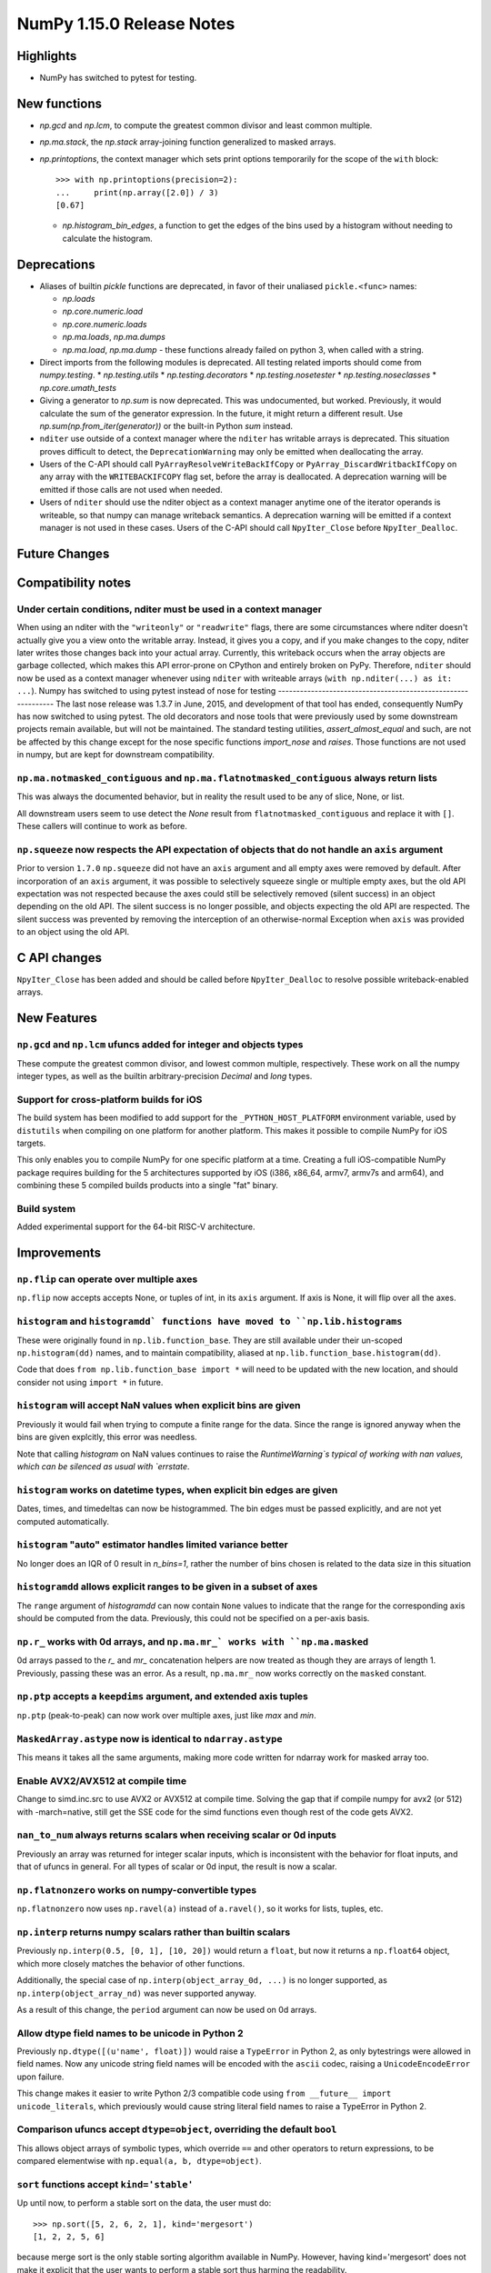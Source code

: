 ==========================
NumPy 1.15.0 Release Notes
==========================


Highlights
==========

* NumPy has switched to pytest for testing.


New functions
=============

* `np.gcd` and `np.lcm`, to compute the greatest common divisor and least
  common multiple.
* `np.ma.stack`, the `np.stack` array-joining function generalized to masked
  arrays.

* `np.printoptions`, the context manager which sets print options temporarily
  for the scope of the ``with`` block::

    >>> with np.printoptions(precision=2):
    ...     print(np.array([2.0]) / 3)
    [0.67]

  * `np.histogram_bin_edges`, a function to get the edges of the bins used by a histogram
    without needing to calculate the histogram.

Deprecations
============

* Aliases of builtin `pickle` functions are deprecated, in favor of their
  unaliased ``pickle.<func>`` names:

  * `np.loads`
  * `np.core.numeric.load`
  * `np.core.numeric.loads`
  * `np.ma.loads`, `np.ma.dumps`
  * `np.ma.load`, `np.ma.dump` - these functions already failed on python 3,
    when called with a string.
* Direct imports from the following modules is deprecated. All testing related
  imports should come from `numpy.testing`.
  * `np.testing.utils`
  * `np.testing.decorators`
  * `np.testing.nosetester`
  * `np.testing.noseclasses`
  * `np.core.umath_tests`

* Giving a generator to `np.sum` is now deprecated. This was undocumented, but
  worked. Previously, it would calculate the sum of the generator expression.
  In the future, it might return a different result. Use `np.sum(np.from_iter(generator))`
  or the built-in Python `sum` instead.

* ``nditer`` use outside of a context manager where the ``nditer`` has writable
  arrays is deprecated. This situation proves difficult to detect, the
  ``DeprecationWarning`` may only be emitted when deallocating the array.

* Users of the C-API should call ``PyArrayResolveWriteBackIfCopy`` or 
  ``PyArray_DiscardWritbackIfCopy`` on any array with the ``WRITEBACKIFCOPY``
  flag set, before the array is deallocated. A deprecation warning will be
  emitted if those calls are not used when needed.

* Users of ``nditer`` should use the nditer object as a context manager
  anytime one of the iterator operands is writeable, so that numpy can
  manage writeback semantics. A deprecation warning will be emitted if a
  context manager is not used in these cases. Users of the C-API should call 
  ``NpyIter_Close`` before ``NpyIter_Dealloc``.


Future Changes
==============


Compatibility notes
===================

Under certain conditions, nditer must be used in a context manager
------------------------------------------------------------------
When using an nditer with the ``"writeonly"`` or ``"readwrite"`` flags, there
are some circumstances where nditer doesn't actually give you a view onto the
writable array. Instead, it gives you a copy, and if you make changes to the
copy, nditer later writes those changes back into your actual array. Currently,
this writeback occurs when the array objects are garbage collected, which makes
this API error-prone on CPython and entirely broken on PyPy. Therefore, 
``nditer`` should now be used as a context manager whenever using ``nditer``
with writeable arrays (``with np.nditer(...) as it: ...``). 
Numpy has switched to using pytest instead of nose for testing
--------------------------------------------------------------
The last nose release was 1.3.7 in June, 2015, and development of that tool has
ended, consequently NumPy has now switched to using pytest. The old decorators
and nose tools that were previously used by some downstream projects remain
available, but will not be maintained. The standard testing utilities,
`assert_almost_equal` and such, are not be affected by this change except for
the nose specific functions `import_nose` and `raises`. Those functions are
not used in numpy, but are kept for downstream compatibility.

``np.ma.notmasked_contiguous`` and ``np.ma.flatnotmasked_contiguous`` always return lists
-----------------------------------------------------------------------------------------
This was always the documented behavior, but in reality the result used to be
any of slice, None, or list.

All downstream users seem to use detect the `None` result from
``flatnotmasked_contiguous`` and replace it with ``[]``.
These callers will continue to work as before.

``np.squeeze`` now respects the API expectation of objects that do not handle an ``axis`` argument
--------------------------------------------------------------------------------------------------
Prior to version ``1.7.0`` ``np.squeeze`` did not have an ``axis`` argument and all empty axes were removed
by default. After incorporation of an ``axis`` argument, it was possible to selectively squeeze single
or multiple empty axes, but the old API expectation was not respected because the axes could still be
selectively removed (silent success) in an object depending on the old API. The silent success is no
longer possible, and objects expecting the old API are respected. The silent success was prevented
by removing the interception of an otherwise-normal Exception when ``axis`` was provided to an object
using the old API.


C API changes
=============

``NpyIter_Close`` has been added and should be called before
``NpyIter_Dealloc`` to resolve possible writeback-enabled arrays.

New Features
============

``np.gcd`` and ``np.lcm`` ufuncs added for integer and objects types
--------------------------------------------------------------------
These compute the greatest common divisor, and lowest common multiple,
respectively. These work on all the numpy integer types, as well as the
builtin arbitrary-precision `Decimal` and `long` types.

Support for cross-platform builds for iOS
-----------------------------------------
The build system has been modified to add support for the
``_PYTHON_HOST_PLATFORM`` environment variable, used by ``distutils`` when
compiling on one platform for another platform. This makes it possible to
compile NumPy for iOS targets.

This only enables you to compile NumPy for one specific platform at a time.
Creating a full iOS-compatible NumPy package requires building for the 5
architectures supported by iOS (i386, x86_64, armv7, armv7s and arm64), and
combining these 5 compiled builds products into a single "fat" binary.

Build system
------------
Added experimental support for the 64-bit RISC-V architecture.

Improvements
============

``np.flip`` can operate over multiple axes
------------------------------------------
``np.flip`` now accepts accepts None, or tuples of int, in its ``axis`` argument. If
axis is None, it will flip over all the axes.

``histogram`` and ``histogramdd` functions have moved to ``np.lib.histograms``
------------------------------------------------------------------------------
These were originally found in ``np.lib.function_base``. They are still
available under their un-scoped ``np.histogram(dd)`` names, and
to maintain compatibility, aliased at ``np.lib.function_base.histogram(dd)``.

Code that does ``from np.lib.function_base import *`` will need to be updated
with the new location, and should consider not using ``import *`` in future.

``histogram`` will accept NaN values when explicit bins are given
-----------------------------------------------------------------
Previously it would fail when trying to compute a finite range for the data.
Since the range is ignored anyway when the bins are given explcitly, this error
was needless.

Note that calling `histogram` on NaN values continues to raise the
`RuntimeWarning`s typical of working with nan values, which can be silenced
as usual with `errstate`.

``histogram`` works on datetime types, when explicit bin edges are given
------------------------------------------------------------------------
Dates, times, and timedeltas can now be histogrammed. The bin edges must be
passed explicitly, and are not yet computed automatically.

``histogram`` "auto" estimator handles limited variance better
------------------------------------------------------------------------
No longer does an IQR of 0 result in `n_bins=1`, rather the number of bins
chosen is related to the data size in this situation

``histogramdd`` allows explicit ranges to be given in a subset of axes
----------------------------------------------------------------------
The ``range`` argument of `histogramdd` can now contain ``None`` values to
indicate that the range for the corresponding axis should be computed from the
data. Previously, this could not be specified on a per-axis basis.

``np.r_`` works with 0d arrays, and ``np.ma.mr_` works with ``np.ma.masked``
----------------------------------------------------------------------------
0d arrays passed to the `r_` and `mr_` concatenation helpers are now treated as
though they are arrays of length 1. Previously, passing these was an error.
As a result, ``np.ma.mr_`` now works correctly on the ``masked`` constant.

``np.ptp`` accepts a ``keepdims`` argument, and extended axis tuples
--------------------------------------------------------------------
``np.ptp`` (peak-to-peak) can now work over multiple axes, just like `max` and
`min`.

``MaskedArray.astype`` now is identical to ``ndarray.astype``
-------------------------------------------------------------
This means it takes all the same arguments, making more code written for
ndarray work for masked array too.

Enable AVX2/AVX512 at compile time
-------------------------------------------------------------
Change to simd.inc.src to use AVX2 or AVX512 at compile time. Solving the gap
that if compile numpy for avx2 (or 512) with -march=native, still get the SSE
code for the simd functions even though rest of the code gets AVX2.

``nan_to_num`` always returns scalars when receiving scalar or 0d inputs
------------------------------------------------------------------------
Previously an array was returned for integer scalar inputs, which is
inconsistent with the behavior for float inputs, and that of ufuncs in general.
For all types of scalar or 0d input, the result is now a scalar.

``np.flatnonzero`` works on numpy-convertible types
---------------------------------------------------
``np.flatnonzero`` now uses ``np.ravel(a)`` instead of ``a.ravel()``, so it
works for lists, tuples, etc.

``np.interp`` returns numpy scalars rather than builtin scalars
---------------------------------------------------------------
Previously ``np.interp(0.5, [0, 1], [10, 20])`` would return a ``float``, but
now it returns a ``np.float64`` object, which more closely matches the behavior
of other functions.

Additionally, the special case of ``np.interp(object_array_0d, ...)`` is no
longer supported, as ``np.interp(object_array_nd)`` was never supported anyway.

As a result of this change, the ``period`` argument can now be used on 0d
arrays.

Allow dtype field names to be unicode in Python 2
---------------------------------------------------------------
Previously ``np.dtype([(u'name', float)])`` would raise a ``TypeError`` in
Python 2, as only bytestrings were allowed in field names. Now any unicode
string field names will be encoded with the ``ascii`` codec, raising a
``UnicodeEncodeError`` upon failure.

This change makes it easier to write Python 2/3 compatible code using
``from __future__ import unicode_literals``, which previously would cause
string literal field names to raise a TypeError in Python 2.

Comparison ufuncs accept ``dtype=object``, overriding the default ``bool``
--------------------------------------------------------------------------
This allows object arrays of symbolic types, which override ``==`` and other
operators to return expressions, to be compared elementwise with
``np.equal(a, b, dtype=object)``.

``sort`` functions accept ``kind='stable'``
-------------------------------------------
Up until now, to perform a stable sort on the data, the user must do::

    >>> np.sort([5, 2, 6, 2, 1], kind='mergesort')
    [1, 2, 2, 5, 6]

because merge sort is the only stable sorting algorithm available in
NumPy. However, having kind='mergesort' does not make it explicit that
the user wants to perform a stable sort thus harming the readability.

This change allows the user to specify kind='stable' thus clarifying
the intent.

Do not make temporary copies for in-place accumulation
------------------------------------------------------
When ufuncs perform accumulation they no longer make temporary copies because
of the overlap between input an output, that is, the next element accumulated
is added before the accumulated result is stored in its place, hence the
overlap is safe. Avoiding the copy results in faster execution.


Changes
=======
